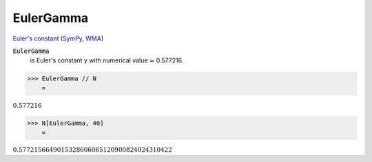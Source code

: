 EulerGamma
==========

`Euler's constant <https://en.wikipedia.org/wiki/Euler%27s_constant>`_ (`SymPy <https://docs.sympy.org/latest/modules/core.html#sympy.core.numbers.EulerGamma>`_, `WMA <https://reference.wolfram.com/language/ref/EulerGamma.html>`_)


:code:`EulerGamma`
    is Euler's constant γ with numerical value ≃ 0.577216.





>>> EulerGamma // N
    =

:math:`0.577216`


>>> N[EulerGamma, 40]
    =

:math:`0.5772156649015328606065120900824024310422`


